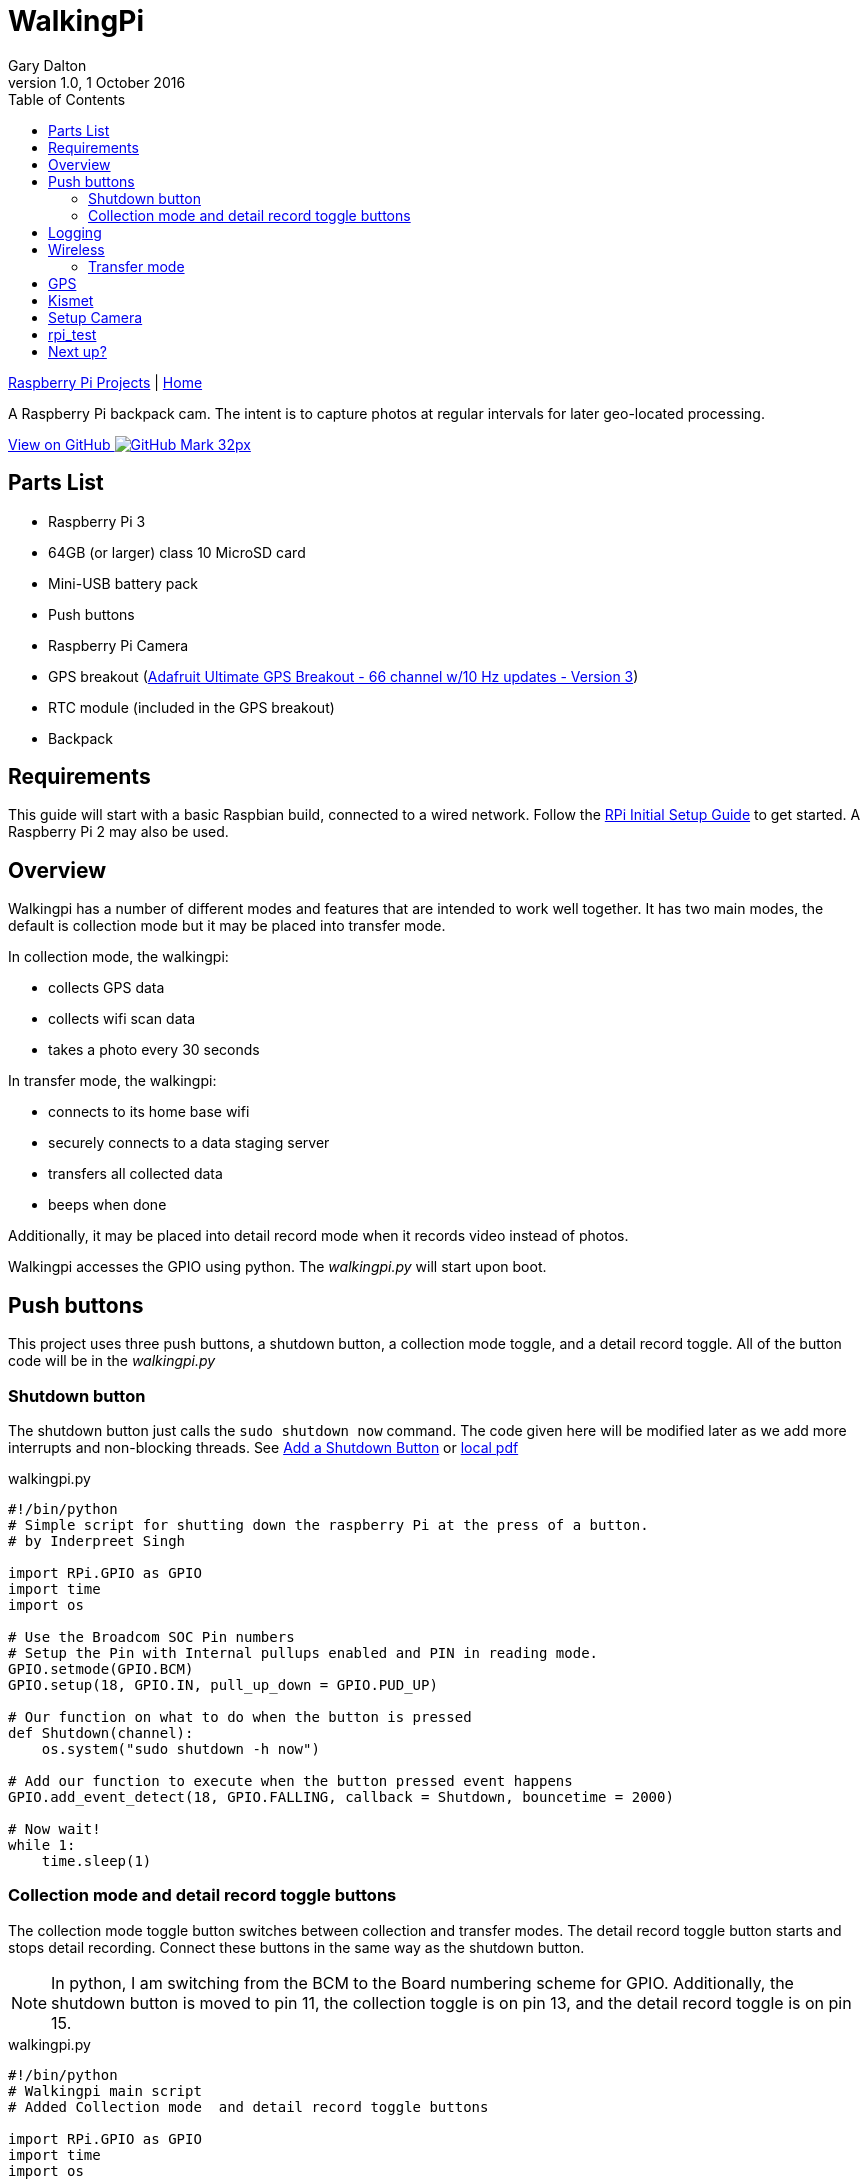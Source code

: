 = WalkingPi
:subtitle: Basically a bodycam
:author: Gary Dalton
:revnumber: 1.0
:revdate: 1 October 2016
:license: Creative Commons BY-SA
:homepage: https://gary-dalton.github.io/
:githubuser: gary-dalton
:githubrepo: RaspberryPi-projects
:githubbranch: gh-pages
:description: A Raspberry Pi backpack cam. The intent is to capture photos at regular intervals for later geo-located processing.
:css: stylesheets/stylesheet.css
:cli: asciidoctor -a stylesheet=github.css -a stylesdir=stylesheets walkingpi.adoc
:keywords: walkingpi, bodycam, backpack, wifi, gps, raspberrypi
:linkcss:
:icons: font
:toc: left
:toclevels: 4
:source-highlighter: coderay

link:index.html[Raspberry Pi Projects] | https://gary-dalton.github.io/[Home]

{description}

https://github.com/{githubuser}/{githubrepo}/tree/{githubbranch}[View on GitHub image:images/GitHub-Mark-32px.png[]]

== Parts List

* Raspberry Pi 3
* 64GB (or larger) class 10 MicroSD card
* Mini-USB battery pack
* Push buttons
* Raspberry Pi Camera
* GPS breakout (https://www.adafruit.com/product/746[Adafruit Ultimate GPS Breakout - 66 channel w/10 Hz updates - Version 3])
* RTC module (included in the GPS breakout)
* Backpack

== Requirements

This guide will start with a basic Raspbian build, connected to a wired network. Follow the link:rpi_initial_setup.html[RPi Initial Setup Guide] to get started. A Raspberry Pi 2 may also be used.

== Overview

Walkingpi has a number of different modes and features that are intended to work well together. It has two main modes, the default is collection mode but it may be placed into transfer mode.

In collection mode, the walkingpi:

* collects GPS data
* collects wifi scan data
* takes a photo every 30 seconds

In transfer mode, the walkingpi:

* connects to its home base wifi
* securely connects to a data staging server
* transfers all collected data
* beeps when done

Additionally, it may be placed into detail record mode when it records video instead of photos.

Walkingpi accesses the GPIO using python. The _walkingpi.py_ will start upon boot.

== Push buttons

This project uses three push buttons, a shutdown button, a collection mode toggle, and a detail record toggle. All of the button code will be in the _walkingpi.py_

=== Shutdown button

The shutdown button just calls the `sudo shutdown now` command. The code given here will be modified later as we add more interrupts and non-blocking threads. See https://www.element14.com/community/docs/DOC-78055/l/adding-a-shutdown-button-to-the-raspberry-pi-b[Add a Shutdown Button] or link:reference-docs/adding-a-shutdown-button-to-the-raspberry-pi-b.pdf[local pdf]

[source, python]
.walkingpi.py
----
#!/bin/python
# Simple script for shutting down the raspberry Pi at the press of a button.
# by Inderpreet Singh

import RPi.GPIO as GPIO
import time
import os

# Use the Broadcom SOC Pin numbers
# Setup the Pin with Internal pullups enabled and PIN in reading mode.
GPIO.setmode(GPIO.BCM)
GPIO.setup(18, GPIO.IN, pull_up_down = GPIO.PUD_UP)

# Our function on what to do when the button is pressed
def Shutdown(channel):
    os.system("sudo shutdown -h now")

# Add our function to execute when the button pressed event happens
GPIO.add_event_detect(18, GPIO.FALLING, callback = Shutdown, bouncetime = 2000)

# Now wait!
while 1:
    time.sleep(1)
----

=== Collection mode and detail record toggle buttons

The collection mode toggle button switches between collection and transfer modes. The detail record toggle button starts and stops detail recording. Connect these buttons in the same way as the shutdown button.

NOTE: In python, I am switching from the BCM to the Board numbering scheme for GPIO. Additionally, the shutdown button is moved to pin 11, the collection toggle is on pin 13, and the detail record toggle is on pin 15.

[source, python]
.walkingpi.py
----
#!/bin/python
# Walkingpi main script
# Added Collection mode  and detail record toggle buttons

import RPi.GPIO as GPIO
import time
import os
import datetime

# Use the Board Pin numbers
GPIO.setmode(GPIO.BOARD)

# Pins
BUTTON_SHUTDOWN = 11
BUTTON_COLLECTION = 13
BUTTON_RECORD = 15

collection_flag = True
record_flag = False
recording = False

# Setup the Pin with Internal pullups enabled and PIN in reading mode.
GPIO.setup(BUTTON_SHUTDOWN, GPIO.IN, pull_up_down=GPIO.PUD_UP)
GPIO.setup(BUTTON_COLLECTION, GPIO.IN, pull_up_down=GPIO.PUD_UP)
GPIO.setup(BUTTON_RECORD, GPIO.IN, pull_up_down=GPIO.PUD_UP)

##
def shutdown(channel): # Change to lowercase function name
    # Modify function to require the shutdown button to be pressed and held
    # for at least 2 seconds before shutting down.
    GPIO.remove_event_detect(channel)
    pressed_time = datetime.datetime.now()
    while not GPIO.input(channel):
        time.sleep(.5)
    dif = datetime.datetime.now() - pressed_time
    pressed_time = dif.seconds
    if pressed_time > 2:
        os.system("sudo shutdown -h now")
    GPIO.add_event_detect(channel, GPIO.FALLING, callback=shutdown, bouncetime=200)
##

##
def collection_toggle():
    global collection_flag
    collection_flag = ~collection_flag
##

##
def record_toggle():
    global record_flag
    record_flag = ~record_flag
##

# Add button pressed event detects
GPIO.add_event_detect(BUTTON_SHUTDOWN, GPIO.FALLING, callback=shutdown, bouncetime=2000)
GPIO.add_event_detect(BUTTON_COLLECTION, GPIO.FALLING, callback=collection_toggle, bouncetime=2000)
GPIO.add_event_detect(BUTTON_RECORD, GPIO.FALLING, callback=record_toggle, bouncetime=2000)

# Main loop
while True:
    if collection_flag:
        # Collect data - fill in later
        # Initiate GPS
        # Log GPS
        # Scan and log wifi
        # Interval photos
        if record_flag > recording:
            # Stop interval photos
            # Start detail recording
            record_flag = False
            pass
        if record_flag & recording:
            # Stop detail recording
            # Start interval photos
            record_flag = False
            pass
        pass
    else:
        # Stop collection
        # Connect to home base
        # Transfer data - fill in later
        # Notify of completion
        pass
----

== Logging

WalkingPi needs to log data. Logging is a large topic area but we will limit our logging to our very basic needs. Add the following just after the import section of _walkingpi.py_.

[source, python]
----
import logging

# Configure logging
logfilename='/home/pi/Downloads/walkingpi.log'
logformat = '%(asctime)s - %(levelname)s - %(message)s'
logging.basicConfig(format=logformat, filename = logfilename, level=logging.DEBUG)
----

Send messages to the logfile with the following example code.

[source, python]
----
# TEST with this code
logging.debug('debug message')
logging.info('info message')
logging.warn('warn message')
logging.error('error message')
logging.critical('critical message')

# Messages should be viewable at
# cat /home/pi/Downloads/walkingpi.log
----

To learn more about logging see https://docs.python.org/2/howto/logging.html and http://docs.python-guide.org/en/latest/writing/logging/.

== Wireless

WiFi is needed in both collection and transfer modes. I use the Raspberry Pi 3 built-in wifi. The device name for the built-in wifi is wlan0.

TIP: While the built-in wifi is very capable and sufficient for my project; if greater range, monitor mode, or packet injection is needed, use a quality USB wifi with antenna.

There is more than one method to bring an interface up with a different result. For walkingpi, wlan0 should initially load without trying to connect to an access point. This makes it available for _wpa_cli_ commands. An easy way to control wlan0 is to give two network configuration files.

* _/etc/network/interfaces_ is the standard configuration that is run at boot
* _/etc/network/interfaces.base_ is a new configuration used to connect to base

* `sudo nano /etc/network/interfaces`
* Add the following

./etc/network/interfaces
----
allow-hotplug wlan0
iface wlan0 inet manual
    wpa-conf /etc/wpa_supplicant/wpa_supplicant.conf
----

* Copy the file, `sudo cp /etc/network/interfaces /etc/network/interfaces.base`
* `sudo nano /etc/network/interfaces.base`
* Change the wlan0 section to

./etc/network/interfaces.base
----
allow-hotplug wlan0
iface wlan0 inet dhcp
    wpa-conf /etc/wpa_supplicant/wpa_supplicant.base.conf
----

* `sudo cp /etc/wpa_supplicant/wpa_supplicant.conf /etc/wpa_supplicant/wpa_supplicant.base.conf`
* `sudo nano /etc/wpa_supplicant/wpa_supplicant.base.conf`
* Add the following to this file (remember to change replace _your_wifi_identifier_ and _your_wifi_password_ with your real values):

./etc/wpa_supplicant/wpa_supplicant.base.conf
----
network={
ssid="your_wifi_identifier"
psk="your_wifi_password"
proto=RSN
key_mgmt=WPA-PSK
pairwise=CCMP
auth_alg=OPEN
}
----

What happens in action?

* Boots into wlan0 available for use but not connected
* Take wlan0 down, `sudo ifdown wlan0`
* Connect wlan0 to base, `sudo ifup wlan0 -i /etc/network/interfaces.base`
* Take wlan0 down, `sudo ifdown wlan0`
* Bring wlan0 up but not connected, `sudo ifup wlan0`

=== Transfer mode

For transfer mode, walkingpi connects to its home base.


== GPS

For installation and the basics, see link:rpi3_gps.html[GPS on Raspberry Pi 3].

== Kismet

https://kismetwireless.net/[Kismet] is used for detecting and logging geolocated wireless networks.

WARNING: At this time the built-in wifi does not support monitor mode.

To check if your wifi is capable of monitor mode, try the following commands. `sudo ifdown wlan0` then `sudo iwconfig wlan0 mode monitor` and finally check with `iwconfig`. If you are using a USB wifi with monitor mode support, give Kismet a load. See link:rpi3_kismet.html[Kismet on Raspberry Pi 3]

There is an effort to get the built-in to support monitor mode. See https://github.com/seemoo-lab/bcm-rpi3.


== Setup Camera


== rpi_test

echo ds1307 0x68 > /sys/class/i2c-adapter/i2c-1/new_device
hwclock -s

python /usr/local/scripts/monitor_sensors.py &


http://www.exiv2.org/getting-started.html

== Next up?

After reading this guide, you may be interested in reading:

- link:processing_image_data.html[Processing image data] (*pending*)
